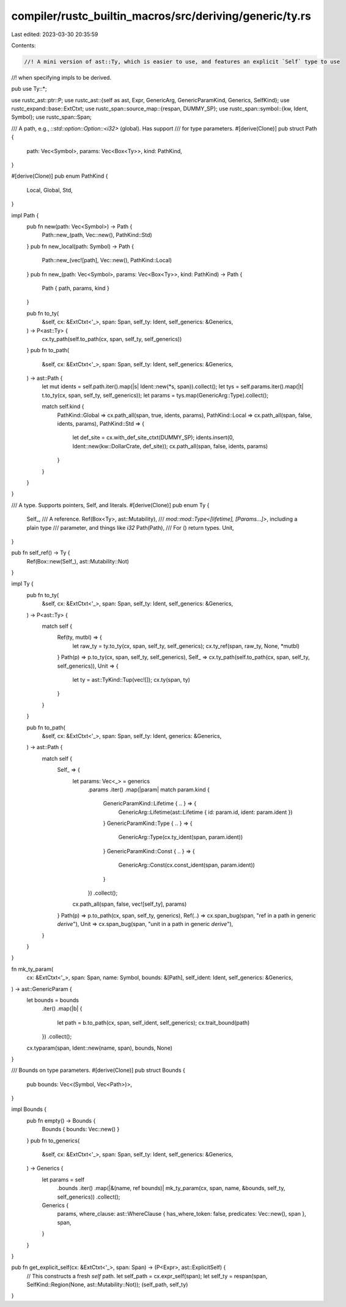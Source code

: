 compiler/rustc_builtin_macros/src/deriving/generic/ty.rs
========================================================

Last edited: 2023-03-30 20:35:59

Contents:

.. code-block:: rs

    //! A mini version of ast::Ty, which is easier to use, and features an explicit `Self` type to use
//! when specifying impls to be derived.

pub use Ty::*;

use rustc_ast::ptr::P;
use rustc_ast::{self as ast, Expr, GenericArg, GenericParamKind, Generics, SelfKind};
use rustc_expand::base::ExtCtxt;
use rustc_span::source_map::{respan, DUMMY_SP};
use rustc_span::symbol::{kw, Ident, Symbol};
use rustc_span::Span;

/// A path, e.g., `::std::option::Option::<i32>` (global). Has support
/// for type parameters.
#[derive(Clone)]
pub struct Path {
    path: Vec<Symbol>,
    params: Vec<Box<Ty>>,
    kind: PathKind,
}

#[derive(Clone)]
pub enum PathKind {
    Local,
    Global,
    Std,
}

impl Path {
    pub fn new(path: Vec<Symbol>) -> Path {
        Path::new_(path, Vec::new(), PathKind::Std)
    }
    pub fn new_local(path: Symbol) -> Path {
        Path::new_(vec![path], Vec::new(), PathKind::Local)
    }
    pub fn new_(path: Vec<Symbol>, params: Vec<Box<Ty>>, kind: PathKind) -> Path {
        Path { path, params, kind }
    }

    pub fn to_ty(
        &self,
        cx: &ExtCtxt<'_>,
        span: Span,
        self_ty: Ident,
        self_generics: &Generics,
    ) -> P<ast::Ty> {
        cx.ty_path(self.to_path(cx, span, self_ty, self_generics))
    }
    pub fn to_path(
        &self,
        cx: &ExtCtxt<'_>,
        span: Span,
        self_ty: Ident,
        self_generics: &Generics,
    ) -> ast::Path {
        let mut idents = self.path.iter().map(|s| Ident::new(*s, span)).collect();
        let tys = self.params.iter().map(|t| t.to_ty(cx, span, self_ty, self_generics));
        let params = tys.map(GenericArg::Type).collect();

        match self.kind {
            PathKind::Global => cx.path_all(span, true, idents, params),
            PathKind::Local => cx.path_all(span, false, idents, params),
            PathKind::Std => {
                let def_site = cx.with_def_site_ctxt(DUMMY_SP);
                idents.insert(0, Ident::new(kw::DollarCrate, def_site));
                cx.path_all(span, false, idents, params)
            }
        }
    }
}

/// A type. Supports pointers, Self, and literals.
#[derive(Clone)]
pub enum Ty {
    Self_,
    /// A reference.
    Ref(Box<Ty>, ast::Mutability),
    /// `mod::mod::Type<[lifetime], [Params...]>`, including a plain type
    /// parameter, and things like `i32`
    Path(Path),
    /// For () return types.
    Unit,
}

pub fn self_ref() -> Ty {
    Ref(Box::new(Self_), ast::Mutability::Not)
}

impl Ty {
    pub fn to_ty(
        &self,
        cx: &ExtCtxt<'_>,
        span: Span,
        self_ty: Ident,
        self_generics: &Generics,
    ) -> P<ast::Ty> {
        match self {
            Ref(ty, mutbl) => {
                let raw_ty = ty.to_ty(cx, span, self_ty, self_generics);
                cx.ty_ref(span, raw_ty, None, *mutbl)
            }
            Path(p) => p.to_ty(cx, span, self_ty, self_generics),
            Self_ => cx.ty_path(self.to_path(cx, span, self_ty, self_generics)),
            Unit => {
                let ty = ast::TyKind::Tup(vec![]);
                cx.ty(span, ty)
            }
        }
    }

    pub fn to_path(
        &self,
        cx: &ExtCtxt<'_>,
        span: Span,
        self_ty: Ident,
        generics: &Generics,
    ) -> ast::Path {
        match self {
            Self_ => {
                let params: Vec<_> = generics
                    .params
                    .iter()
                    .map(|param| match param.kind {
                        GenericParamKind::Lifetime { .. } => {
                            GenericArg::Lifetime(ast::Lifetime { id: param.id, ident: param.ident })
                        }
                        GenericParamKind::Type { .. } => {
                            GenericArg::Type(cx.ty_ident(span, param.ident))
                        }
                        GenericParamKind::Const { .. } => {
                            GenericArg::Const(cx.const_ident(span, param.ident))
                        }
                    })
                    .collect();

                cx.path_all(span, false, vec![self_ty], params)
            }
            Path(p) => p.to_path(cx, span, self_ty, generics),
            Ref(..) => cx.span_bug(span, "ref in a path in generic `derive`"),
            Unit => cx.span_bug(span, "unit in a path in generic `derive`"),
        }
    }
}

fn mk_ty_param(
    cx: &ExtCtxt<'_>,
    span: Span,
    name: Symbol,
    bounds: &[Path],
    self_ident: Ident,
    self_generics: &Generics,
) -> ast::GenericParam {
    let bounds = bounds
        .iter()
        .map(|b| {
            let path = b.to_path(cx, span, self_ident, self_generics);
            cx.trait_bound(path)
        })
        .collect();
    cx.typaram(span, Ident::new(name, span), bounds, None)
}

/// Bounds on type parameters.
#[derive(Clone)]
pub struct Bounds {
    pub bounds: Vec<(Symbol, Vec<Path>)>,
}

impl Bounds {
    pub fn empty() -> Bounds {
        Bounds { bounds: Vec::new() }
    }
    pub fn to_generics(
        &self,
        cx: &ExtCtxt<'_>,
        span: Span,
        self_ty: Ident,
        self_generics: &Generics,
    ) -> Generics {
        let params = self
            .bounds
            .iter()
            .map(|&(name, ref bounds)| mk_ty_param(cx, span, name, &bounds, self_ty, self_generics))
            .collect();

        Generics {
            params,
            where_clause: ast::WhereClause { has_where_token: false, predicates: Vec::new(), span },
            span,
        }
    }
}

pub fn get_explicit_self(cx: &ExtCtxt<'_>, span: Span) -> (P<Expr>, ast::ExplicitSelf) {
    // This constructs a fresh `self` path.
    let self_path = cx.expr_self(span);
    let self_ty = respan(span, SelfKind::Region(None, ast::Mutability::Not));
    (self_path, self_ty)
}


